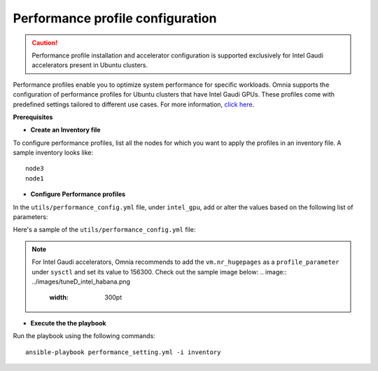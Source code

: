 Performance profile configuration
==================================

.. caution:: Performance profile installation and accelerator configuration is supported exclusively for Intel Gaudi accelerators present in Ubuntu clusters.

Performance profiles enable you to optimize system performance for specific workloads. Omnia supports the configuration of performance profiles for Ubuntu clusters that have Intel Gaudi GPUs. These profiles come with predefined settings tailored to different use cases.
For more information, `click here <https://ubuntu.com/server/docs/tuned>`_.

**Prerequisites**

* **Create an Inventory file**

To configure performance profiles, list all the nodes for which you want to apply the profiles in an inventory file. A sample inventory looks like: ::

    node3
    node1

* **Configure Performance profiles**

In the ``utils/performance_config.yml`` file, under ``intel_gpu``, add or alter the values based on the following list of parameters:

.. csv-table:: Parameters for performance profile configuration
   :file: ../Tables/performance_config.csv
   :header-rows: 1
   :keepspace:

Here's a sample of the ``utils/performance_config.yml`` file:

.. image:: ../images/tuned_config.png

.. note:: For Intel Gaudi accelerators, Omnia recommends to add the ``vm.nr_hugepages`` as a ``profile_parameter`` under ``sysctl`` and set its value to 156300. Check out the sample image below:
    .. image:: ../images/tuneD_intel_habana.png
        :width: 300pt

* **Execute the the playbook**

Run the playbook using the following commands: ::

    ansible-playbook performance_setting.yml -i inventory